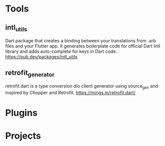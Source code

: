 * Tools
** intl_utils
   Dart package that creates a binding between your translations from .arb files and your Flutter app.
   It generates boilerplate code for official Dart Intl library and adds auto-complete for keys in Dart code.
   https://pub.dev/packages/intl_utils
   
** retrofit_generator   
   retrofit.dart is a type conversion dio client generator using source_gen and inspired by Chopper and Retrofit.
   https://mings.in/retrofit.dart/

* Plugins   
  
* Projects   


  
